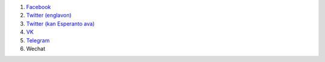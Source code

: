 #. `Facebook <https://www.facebook.com/amikumuapp/>`_
#. `Twitter (englavon) <https://twitter.com/Amikumu>`_
#. `Twitter (kan Esperanto ava) <https://twitter.com/Amikumu_eo>`_
#. `VK <https://vk.com/amikumu>`_
#. `Telegram <https://t.me/joinchat/C7Ci7kDqX1TgUXIVNPeT8g>`_
#. Wechat

